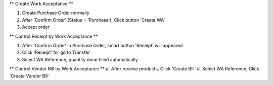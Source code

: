 ** Create Work Acceptance **

#. Create Purchase Order normally
#. After 'Confirm Order' (Status = 'Purchase'), Click button 'Create WA'
#. Accept order

** Control Receipt by Work Acceptance **

#. After 'Confirm Order' in Purchase Order, smart button 'Receipt' will appeared
#. Click 'Receipt' for go to Transfer
#. Select WA Reference, quantity done filled automatically

** Control Vendor Bill by Work Acceptance **
#. After receive products, Click 'Create Bill'
#. Select WA Reference, Click 'Create Vendor Bill'
